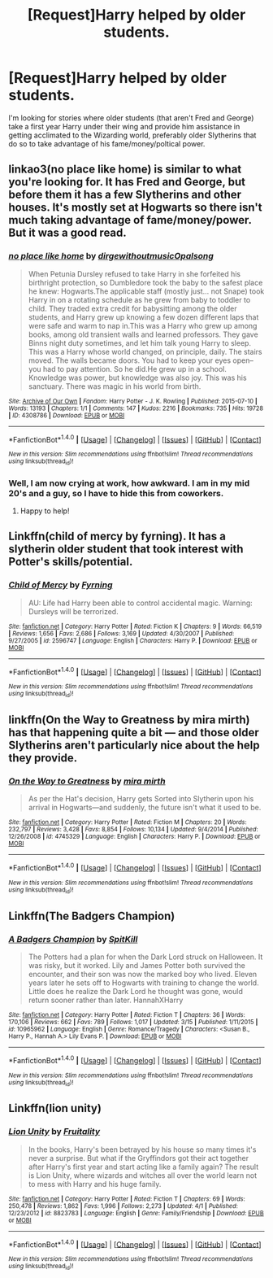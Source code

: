 #+TITLE: [Request]Harry helped by older students.

* [Request]Harry helped by older students.
:PROPERTIES:
:Author: Amnistar
:Score: 12
:DateUnix: 1474638166.0
:DateShort: 2016-Sep-23
:FlairText: Request
:END:
I'm looking for stories where older students (that aren't Fred and George) take a first year Harry under their wing and provide him assistance in getting acclimated to the Wizarding world, preferably older Slytherins that do so to take advantage of his fame/money/poltical power.


** linkao3(no place like home) is similar to what you're looking for. It has Fred and George, but before them it has a few Slytherins and other houses. It's mostly set at Hogwarts so there isn't much taking advantage of fame/money/power. But it was a good read.
:PROPERTIES:
:Author: ghostboy138
:Score: 5
:DateUnix: 1474643843.0
:DateShort: 2016-Sep-23
:END:

*** [[http://archiveofourown.org/works/4308786][*/no place like home/*]] by [[http://www.archiveofourown.org/users/dirgewithoutmusic/pseuds/dirgewithoutmusic/users/Opalsong/pseuds/Opalsong][/dirgewithoutmusicOpalsong/]]

#+begin_quote
  When Petunia Dursley refused to take Harry in she forfeited his birthright protection, so Dumbledore took the baby to the safest place he knew: Hogwarts.The applicable staff (mostly just... not Snape) took Harry in on a rotating schedule as he grew from baby to toddler to child. They traded extra credit for babysitting among the older students, and Harry grew up knowing a few dozen different laps that were safe and warm to nap in.This was a Harry who grew up among books, among old transient walls and learned professors. They gave Binns night duty sometimes, and let him talk young Harry to sleep. This was a Harry whose world changed, on principle, daily. The stairs moved. The walls became doors. You had to keep your eyes open--you had to pay attention. So he did.He grew up in a school. Knowledge was power, but knowledge was also joy. This was his sanctuary. There was magic in his world from birth.
#+end_quote

^{/Site/: [[http://www.archiveofourown.org/][Archive of Our Own]] *|* /Fandom/: Harry Potter - J. K. Rowling *|* /Published/: 2015-07-10 *|* /Words/: 13193 *|* /Chapters/: 1/1 *|* /Comments/: 147 *|* /Kudos/: 2216 *|* /Bookmarks/: 735 *|* /Hits/: 19728 *|* /ID/: 4308786 *|* /Download/: [[http://archiveofourown.org/downloads/di/dirgewithoutmusic/4308786/no%20place%20like%20home.epub?updated_at=1436505075][EPUB]] or [[http://archiveofourown.org/downloads/di/dirgewithoutmusic/4308786/no%20place%20like%20home.mobi?updated_at=1436505075][MOBI]]}

--------------

*FanfictionBot*^{1.4.0} *|* [[[https://github.com/tusing/reddit-ffn-bot/wiki/Usage][Usage]]] | [[[https://github.com/tusing/reddit-ffn-bot/wiki/Changelog][Changelog]]] | [[[https://github.com/tusing/reddit-ffn-bot/issues/][Issues]]] | [[[https://github.com/tusing/reddit-ffn-bot/][GitHub]]] | [[[https://www.reddit.com/message/compose?to=tusing][Contact]]]

^{/New in this version: Slim recommendations using/ ffnbot!slim! /Thread recommendations using/ linksub(thread_id)!}
:PROPERTIES:
:Author: FanfictionBot
:Score: 1
:DateUnix: 1474643859.0
:DateShort: 2016-Sep-23
:END:


*** Well, I am now crying at work, how awkward. I am in my mid 20's and a guy, so I have to hide this from coworkers.
:PROPERTIES:
:Author: Evilsbane
:Score: 1
:DateUnix: 1474661674.0
:DateShort: 2016-Sep-23
:END:

**** Happy to help!
:PROPERTIES:
:Author: ghostboy138
:Score: 2
:DateUnix: 1474665645.0
:DateShort: 2016-Sep-24
:END:


** Linkffn(child of mercy by fyrning). It has a slytherin older student that took interest with Potter's skills/potential.
:PROPERTIES:
:Author: firingmahlazors
:Score: 2
:DateUnix: 1474667020.0
:DateShort: 2016-Sep-24
:END:

*** [[http://www.fanfiction.net/s/2596747/1/][*/Child of Mercy/*]] by [[https://www.fanfiction.net/u/560192/Fyrning][/Fyrning/]]

#+begin_quote
  AU: Life had Harry been able to control accidental magic. Warning: Dursleys will be terrorized.
#+end_quote

^{/Site/: [[http://www.fanfiction.net/][fanfiction.net]] *|* /Category/: Harry Potter *|* /Rated/: Fiction K *|* /Chapters/: 9 *|* /Words/: 66,519 *|* /Reviews/: 1,656 *|* /Favs/: 2,686 *|* /Follows/: 3,169 *|* /Updated/: 4/30/2007 *|* /Published/: 9/27/2005 *|* /id/: 2596747 *|* /Language/: English *|* /Characters/: Harry P. *|* /Download/: [[http://www.ff2ebook.com/old/ffn-bot/index.php?id=2596747&source=ff&filetype=epub][EPUB]] or [[http://www.ff2ebook.com/old/ffn-bot/index.php?id=2596747&source=ff&filetype=mobi][MOBI]]}

--------------

*FanfictionBot*^{1.4.0} *|* [[[https://github.com/tusing/reddit-ffn-bot/wiki/Usage][Usage]]] | [[[https://github.com/tusing/reddit-ffn-bot/wiki/Changelog][Changelog]]] | [[[https://github.com/tusing/reddit-ffn-bot/issues/][Issues]]] | [[[https://github.com/tusing/reddit-ffn-bot/][GitHub]]] | [[[https://www.reddit.com/message/compose?to=tusing][Contact]]]

^{/New in this version: Slim recommendations using/ ffnbot!slim! /Thread recommendations using/ linksub(thread_id)!}
:PROPERTIES:
:Author: FanfictionBot
:Score: 1
:DateUnix: 1474667056.0
:DateShort: 2016-Sep-24
:END:


** linkffn(On the Way to Greatness by mira mirth) has that happening quite a bit --- and those older Slytherins aren't particularly nice about the help they provide.
:PROPERTIES:
:Author: turbinicarpus
:Score: 2
:DateUnix: 1474677882.0
:DateShort: 2016-Sep-24
:END:

*** [[http://www.fanfiction.net/s/4745329/1/][*/On the Way to Greatness/*]] by [[https://www.fanfiction.net/u/1541187/mira-mirth][/mira mirth/]]

#+begin_quote
  As per the Hat's decision, Harry gets Sorted into Slytherin upon his arrival in Hogwarts---and suddenly, the future isn't what it used to be.
#+end_quote

^{/Site/: [[http://www.fanfiction.net/][fanfiction.net]] *|* /Category/: Harry Potter *|* /Rated/: Fiction M *|* /Chapters/: 20 *|* /Words/: 232,797 *|* /Reviews/: 3,428 *|* /Favs/: 8,854 *|* /Follows/: 10,134 *|* /Updated/: 9/4/2014 *|* /Published/: 12/26/2008 *|* /id/: 4745329 *|* /Language/: English *|* /Characters/: Harry P. *|* /Download/: [[http://www.ff2ebook.com/old/ffn-bot/index.php?id=4745329&source=ff&filetype=epub][EPUB]] or [[http://www.ff2ebook.com/old/ffn-bot/index.php?id=4745329&source=ff&filetype=mobi][MOBI]]}

--------------

*FanfictionBot*^{1.4.0} *|* [[[https://github.com/tusing/reddit-ffn-bot/wiki/Usage][Usage]]] | [[[https://github.com/tusing/reddit-ffn-bot/wiki/Changelog][Changelog]]] | [[[https://github.com/tusing/reddit-ffn-bot/issues/][Issues]]] | [[[https://github.com/tusing/reddit-ffn-bot/][GitHub]]] | [[[https://www.reddit.com/message/compose?to=tusing][Contact]]]

^{/New in this version: Slim recommendations using/ ffnbot!slim! /Thread recommendations using/ linksub(thread_id)!}
:PROPERTIES:
:Author: FanfictionBot
:Score: 1
:DateUnix: 1474677922.0
:DateShort: 2016-Sep-24
:END:


** Linkffn(The Badgers Champion)
:PROPERTIES:
:Author: OakQuaffle
:Score: 1
:DateUnix: 1474663812.0
:DateShort: 2016-Sep-24
:END:

*** [[http://www.fanfiction.net/s/10965962/1/][*/A Badgers Champion/*]] by [[https://www.fanfiction.net/u/2820539/SpitKill][/SpitKill/]]

#+begin_quote
  The Potters had a plan for when the Dark Lord struck on Halloween. It was risky, but it worked. Lily and James Potter both survived the encounter, and their son was now the marked boy who lived. Eleven years later he sets off to Hogwarts with training to change the world. Little does he realize the Dark Lord he thought was gone, would return sooner rather than later. HannahXHarry
#+end_quote

^{/Site/: [[http://www.fanfiction.net/][fanfiction.net]] *|* /Category/: Harry Potter *|* /Rated/: Fiction T *|* /Chapters/: 36 *|* /Words/: 170,106 *|* /Reviews/: 662 *|* /Favs/: 789 *|* /Follows/: 1,017 *|* /Updated/: 3/15 *|* /Published/: 1/11/2015 *|* /id/: 10965962 *|* /Language/: English *|* /Genre/: Romance/Tragedy *|* /Characters/: <Susan B., Harry P., Hannah A.> Lily Evans P. *|* /Download/: [[http://www.ff2ebook.com/old/ffn-bot/index.php?id=10965962&source=ff&filetype=epub][EPUB]] or [[http://www.ff2ebook.com/old/ffn-bot/index.php?id=10965962&source=ff&filetype=mobi][MOBI]]}

--------------

*FanfictionBot*^{1.4.0} *|* [[[https://github.com/tusing/reddit-ffn-bot/wiki/Usage][Usage]]] | [[[https://github.com/tusing/reddit-ffn-bot/wiki/Changelog][Changelog]]] | [[[https://github.com/tusing/reddit-ffn-bot/issues/][Issues]]] | [[[https://github.com/tusing/reddit-ffn-bot/][GitHub]]] | [[[https://www.reddit.com/message/compose?to=tusing][Contact]]]

^{/New in this version: Slim recommendations using/ ffnbot!slim! /Thread recommendations using/ linksub(thread_id)!}
:PROPERTIES:
:Author: FanfictionBot
:Score: 1
:DateUnix: 1474663851.0
:DateShort: 2016-Sep-24
:END:


** Linkffn(lion unity)
:PROPERTIES:
:Author: viol8er
:Score: 1
:DateUnix: 1474693327.0
:DateShort: 2016-Sep-24
:END:

*** [[http://www.fanfiction.net/s/8823783/1/][*/Lion Unity/*]] by [[https://www.fanfiction.net/u/4121464/Fruitality][/Fruitality/]]

#+begin_quote
  In the books, Harry's been betrayed by his house so many times it's never a surprise. But what if the Gryffindors got their act together after Harry's first year and start acting like a family again? The result is Lion Unity, where wizards and witches all over the world learn not to mess with Harry and his huge family.
#+end_quote

^{/Site/: [[http://www.fanfiction.net/][fanfiction.net]] *|* /Category/: Harry Potter *|* /Rated/: Fiction T *|* /Chapters/: 69 *|* /Words/: 250,478 *|* /Reviews/: 1,862 *|* /Favs/: 1,996 *|* /Follows/: 2,273 *|* /Updated/: 4/1 *|* /Published/: 12/23/2012 *|* /id/: 8823783 *|* /Language/: English *|* /Genre/: Family/Friendship *|* /Download/: [[http://www.ff2ebook.com/old/ffn-bot/index.php?id=8823783&source=ff&filetype=epub][EPUB]] or [[http://www.ff2ebook.com/old/ffn-bot/index.php?id=8823783&source=ff&filetype=mobi][MOBI]]}

--------------

*FanfictionBot*^{1.4.0} *|* [[[https://github.com/tusing/reddit-ffn-bot/wiki/Usage][Usage]]] | [[[https://github.com/tusing/reddit-ffn-bot/wiki/Changelog][Changelog]]] | [[[https://github.com/tusing/reddit-ffn-bot/issues/][Issues]]] | [[[https://github.com/tusing/reddit-ffn-bot/][GitHub]]] | [[[https://www.reddit.com/message/compose?to=tusing][Contact]]]

^{/New in this version: Slim recommendations using/ ffnbot!slim! /Thread recommendations using/ linksub(thread_id)!}
:PROPERTIES:
:Author: FanfictionBot
:Score: 1
:DateUnix: 1474693364.0
:DateShort: 2016-Sep-24
:END:
